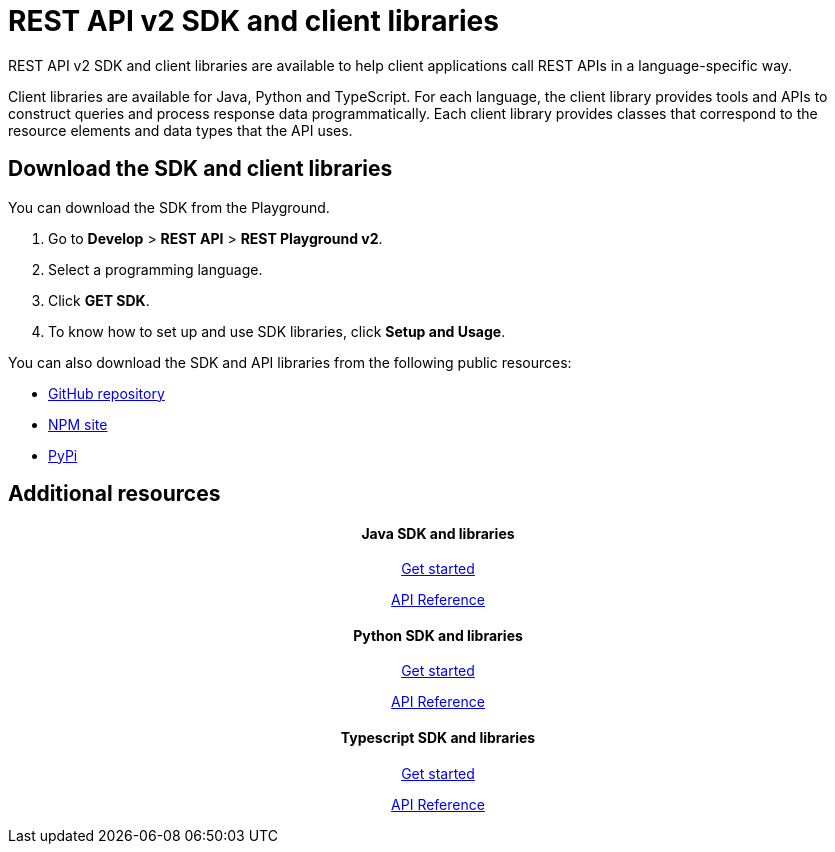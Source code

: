 = REST API v2 SDK and client libraries 


:page-title: REST API SDK and client libraries
:page-pageid: client-libraries
:page-description: REST API SDK 

REST API v2 SDK and client libraries are available to help client applications call REST APIs in a language-specific way.

Client libraries are available for Java, Python and TypeScript. For each language, the client library provides tools and APIs to construct queries and process response data programmatically. Each client library provides classes that correspond to the resource elements and data types that the API uses.  

== Download the SDK and client libraries

You can download the SDK from the Playground.

. Go to **Develop** > *REST API* > **REST Playground v2**.
. Select a programming language.
. Click **GET SDK**.
. To know how to set up and use SDK libraries, click *Setup and Usage*.  

You can also download the SDK and API libraries from the following public resources:

* link:https://github.com/thoughtspot/rest-api-sdk[GitHub repository, window=_blank]
* link:https://www.npmjs.com/package/@thoughtspot/rest-api-sdk[NPM site, window=_blank]
* link:https://pypi.org/project/thoughtspot-rest-api-sdk/[PyPi, window=_blank]

== Additional resources

++++
<div class="row">
    <div class="col-md-4">
       <div class="boxDiv"> <h4 align=center>Java SDK and libraries</h4>
       <a href="https://github.com/thoughtspot/rest-api-sdk/blob/main/Java/README.md" target=_blank> <p align=center>Get started</p></a>
        <a href="https://github.com/thoughtspot/rest-api-sdk/blob/main/Java/doc/README.md" target=_blank> <p align=center>API Reference</p></a>
  
      </div> 
    </div>
    <div class="col-md-4">
       <div class="boxDiv"> <h4 align=center>Python SDK and libraries</h4>
       <a href="https://github.com/thoughtspot/rest-api-sdk/blob/main/Python/README.md" target=_blank> <p align=center>Get started</p></a>
        <a href="https://github.com/thoughtspot/rest-api-sdk/blob/main/Python/doc/README.md" target=_blank> <p align=center>API Reference</a>

      </div> 
    </div>
    <div class="col-md-4">
       <div class="boxDiv"> <h4 align=center>Typescript SDK and libraries</h4>
       <a href="https://github.com/thoughtspot/rest-api-sdk/blob/main/Typescript/README.md" target=_blank> <p align=center> Get started</p></a>
        <a href="https://github.com/thoughtspot/rest-api-sdk/blob/main/Typescript/doc/README.md" target=_blank><p align=center>API Reference</p></a>
      </div> 
      </div>
    </div>
  </div>
++++
 
 
 
////
<a href="{{previewPrefix}}/api/rest/playgroundV2" target=_blank> <p align=center>Code samples</p></a>

////
 
